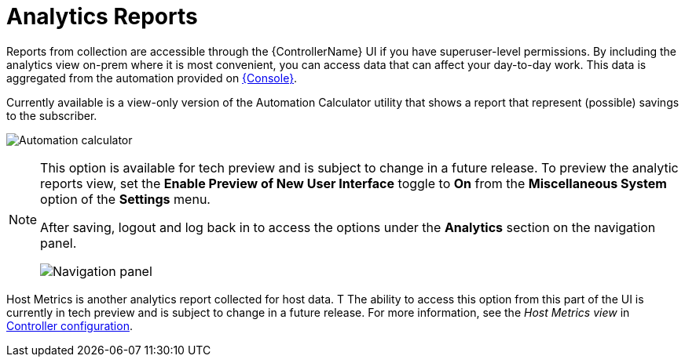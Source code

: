 [id="ref-controller-analytics-reports"]

= Analytics Reports

Reports from collection are accessible through the {ControllerName} UI if you have superuser-level permissions. 
By including the analytics view on-prem where it is most convenient, you can access data that can affect your day-to-day work. 
This data is aggregated from the automation provided on link:https://console.redhat.com[{Console}]. 

Currently available is a view-only version of the Automation Calculator utility that shows a report that represent (possible) savings to the subscriber.

image:aa-automation-calculator.png[Automation calculator]

[NOTE]
====
This option is available for tech preview and is subject to  change in a future release. 
To preview the analytic reports view, set the *Enable Preview of New User Interface* toggle to *On* from the *Miscellaneous System* option of the *Settings* menu.

After saving, logout and log back in to access the options under the *Analytics* section on the navigation panel.

image:aa-options-navbar.png[Navigation panel]
====

Host Metrics is another analytics report collected for host data. T
The ability to access this option from this part of the UI is currently in tech preview and is subject to change in a future release. 
For more information, see the _Host Metrics view_ in xref:controller-config[Controller configuration].